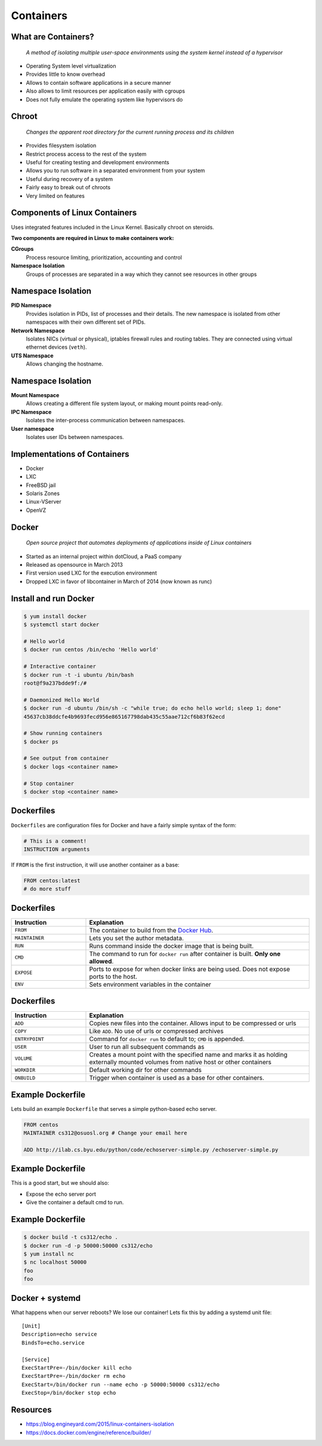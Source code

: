 .. _20_containers:

Containers
==========

What are Containers?
--------------------

  *A method of isolating multiple user-space environments using the system
  kernel instead of a hypervisor*

* Operating System level virtualization
* Provides little to know overhead
* Allows to contain software applications in a secure manner
* Also allows to limit resources per application easily with cgroups
* Does not fully emulate the operating system like hypervisors do

Chroot
------

  *Changes the apparent root directory for the current running process and its
  children*

* Provides filesystem isolation
* Restrict process access to the rest of the system
* Useful for creating testing and development environments
* Allows you to run software in a separated environment from your system
* Useful during recovery of a system
* Fairly easy to break out of chroots
* Very limited on features

Components of Linux Containers
------------------------------

Uses integrated features included in the Linux Kernel. Basically chroot on
steroids.

**Two components are required in Linux to make containers work:**

.. rst-class:: build

**CGroups**
  Process resource limiting, prioritization, accounting and control
**Namespace Isolation**
  Groups of processes are separated in a way which they cannot see resources in
  other groups

Namespace Isolation
-------------------

.. rst-class:: build

**PID Namespace**
  Provides isolation in PIDs, list of processes and their details. The new
  namespace is isolated from other namespaces with their own different set of
  PIDs.
**Network Namespace**
  Isolates NICs (virtual or physical), iptables firewall rules and routing
  tables. They are connected using virtual ethernet devices (``veth``).
**UTS Namespace**
  Allows changing the hostname.

Namespace Isolation
-------------------

.. rst-class:: build

**Mount Namespace**
  Allows creating a different file system layout, or making mount points
  read-only.
**IPC Namespace**
  Isolates the inter-process communication between namespaces.
**User namespace**
  Isolates user IDs between namespaces.

Implementations of Containers
-----------------------------

* Docker
* LXC
* FreeBSD jail
* Solaris Zones
* Linux-VServer
* OpenVZ

Docker
------

  *Open source project that automates deployments of applications inside of
  Linux containers*

* Started as an internal project within dotCloud, a PaaS company
* Released as opensource in March 2013
* First version used LXC for the execution environment
* Dropped LXC in favor of libcontainer in March of 2014 (now known as runc)

Install and run Docker
----------------------

.. rst-class:: codeblock-sm

.. code-block:: console

  $ yum install docker
  $ systemctl start docker

  # Hello world
  $ docker run centos /bin/echo 'Hello world'

  # Interactive container
  $ docker run -t -i ubuntu /bin/bash
  root@f9a237bdde9f:/#

  # Daemonized Hello World
  $ docker run -d ubuntu /bin/sh -c "while true; do echo hello world; sleep 1; done"
  45637cb38ddcfe4b9693fecd956e865167798dab435c55aae712cf6b83f62ecd

  # Show running containers
  $ docker ps

  # See output from container
  $ docker logs <container name>

  # Stop container
  $ docker stop <container name>

Dockerfiles
-----------

``Dockerfiles`` are configuration files for Docker and have a fairly simple
syntax of the form:

.. code-block:: docker

  # This is a comment!
  INSTRUCTION arguments

If ``FROM`` is the first instruction, it will use another container
as a base:

.. code-block:: docker

  FROM centos:latest
  # do more stuff

Dockerfiles
-----------

.. csv-table::
   :header: Instruction,Explanation
   :widths: 5, 15

   ``FROM``,The container to build from the `Docker Hub`__.
   ``MAINTAINER``,Lets you set the author metadata.
   ``RUN``,Runs command inside the docker image that is being built.
   ``CMD``,"The command to run for ``docker run`` after container is built.
   **Only one allowed**."
   ``EXPOSE``,"Ports to expose for when docker links are being used. Does not
   expose ports to the host."
   ``ENV``,Sets environment variables in the container


.. __: https://hub.docker.com/

Dockerfiles
-----------

.. csv-table::
   :header: Instruction,Explanation
   :widths: 5,15

   ``ADD``,"Copies new files into the container. Allows input to be compressed
   or urls"
   ``COPY``,Like ``ADD``. No use of urls or compressed archives
   ``ENTRYPOINT``,"Command for ``docker run`` to default to; ``CMD`` is
   appended."
   ``USER``,User to run all subsequent commands as
   ``VOLUME``,"Creates a mount point with the specified name and marks it as
   holding externally mounted volumes from native host or other containers"
   ``WORKDIR``,Default working dir for other commands
   ``ONBUILD``,Trigger when container is used as a base for other containers.

Example Dockerfile
------------------

Lets build an example ``Dockerfile`` that serves a simple python-based echo
server.

.. rst-class:: codeblock-sm

.. code-block:: docker

  FROM centos
  MAINTAINER cs312@osuosl.org # Change your email here

  ADD http://ilab.cs.byu.edu/python/code/echoserver-simple.py /echoserver-simple.py

Example Dockerfile
------------------

This is a good start, but we should also:

.. rst-class:: build

* Expose the echo server port
* Give the container a default cmd to run.

.. rst-class:: build

.. rst-class:: codeblock-sm

.. code-block:: docker
  :emphasize-lines: 5-6

  FROM centos
  MAINTAINER cs312@osuosl.org # Change your email here

  ADD http://ilab.cs.byu.edu/python/code/echoserver-simple.py /echoserver-simple.py
  EXPOSE 50000
  CMD ["python", "/echoserver-simple.py"]

Example Dockerfile
------------------

.. code-block:: console

  $ docker build -t cs312/echo .
  $ docker run -d -p 50000:50000 cs312/echo
  $ yum install nc
  $ nc localhost 50000
  foo
  foo

Docker + systemd
----------------

What happens when our server reboots? We lose our container! Lets fix this by
adding a systemd unit file:

::

  [Unit]
  Description=echo service
  BindsTo=echo.service

  [Service]
  ExecStartPre=-/bin/docker kill echo
  ExecStartPre=-/bin/docker rm echo
  ExecStart=/bin/docker run --name echo -p 50000:50000 cs312/echo
  ExecStop=/bin/docker stop echo

Resources
---------

* https://blog.engineyard.com/2015/linux-containers-isolation
* https://docs.docker.com/engine/reference/builder/
